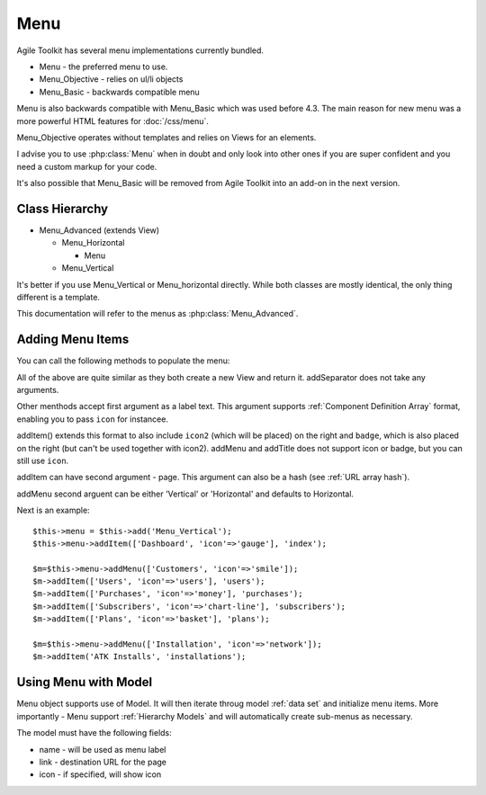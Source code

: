 Menu
====

Agile Toolkit has several menu implementations currently bundled.

- Menu - the preferred menu to use.
- Menu_Objective - relies on ul/li objects
- Menu_Basic - backwards compatible menu

Menu is also backwards compatible with Menu_Basic which was used before 4.3. The
main reason for new menu was a more powerful HTML features for :doc:`/css/menu`.

Menu_Objective operates without templates and relies on Views for an elements.

I advise you to use :php:class:`Menu` when in doubt and only look into other
ones if you are super confident and you need a custom markup for your code.

It's also possible that Menu_Basic will be removed from Agile Toolkit into
an add-on in the next version.

.. php:class:: Menu_Vertical

    See: Menu_Advanced

.. php:class:: Menu_Horizontal

    See: Menu_Advanced

.. php:class:: Menu

    See: Menu_Advanced

Class Hierarchy
---------------

* Menu_Advanced (extends View)

  - Menu_Horizontal

    + Menu

  - Menu_Vertical

It's better if you use Menu_Vertical or Menu_horizontal directly. While
both classes are mostly identical, the only thing different is a template.

This documentation will refer to the menus as :php:class:`Menu_Advanced`.

.. php:class:: Menu_Advanced

    Main Agile Toolkit Menu implementaiton.

Adding Menu Items
-----------------

You can call the following methods to populate the menu:

.. php:meth:: addTitle

    Adds menu title

.. php:meth:: addItem

    Add menu item

.. php:meth:: addMenu

    Adds submenu

.. php:add:: addSeparator

    Adds separator

All of the above are quite similar as they both create a new View and return it.
addSeparator does not take any arguments.

Other menthods accept first argument as a label text. This argument supports
:ref:`Component Definition Array` format, enabling you to pass ``icon`` for instancee.

addItem() extends this format to also include ``icon2`` (which will be placed)
on the right and ``badge``, which is also placed on the right (but can't be used
together with icon2). addMenu and addTitle does not support icon or badge, but
you can still use ``icon``.

addItem can have second argument - page. This argument can also be a hash (see
:ref:`URL array hash`).

addMenu second arguent can be either 'Vertical' or 'Horizontal' and defaults
to Horizontal.

Next is an example::


    $this->menu = $this->add('Menu_Vertical');
    $this->menu->addItem(['Dashboard', 'icon'=>'gauge'], 'index');

    $m=$this->menu->addMenu(['Customers', 'icon'=>'smile']);
    $m->addItem(['Users', 'icon'=>'users'], 'users');
    $m->addItem(['Purchases', 'icon'=>'money'], 'purchases');
    $m->addItem(['Subscribers', 'icon'=>'chart-line'], 'subscribers');
    $m->addItem(['Plans', 'icon'=>'basket'], 'plans');

    $m=$this->menu->addMenu(['Installation', 'icon'=>'network']);
    $m->addItem('ATK Installs', 'installations');

Using Menu with Model
---------------------

.. php:method:: setModel

    Associate Menu with Model

Menu object supports use of Model. It will then iterate throug model :ref:`data set`
and initialize menu items. More importantly - Menu support :ref:`Hierarchy Models`
and will automatically create sub-menus as necessary.

The model must have the following fields:

- name - will be used as menu label
- link - destination URL for the page
- icon - if specified, will show icon
